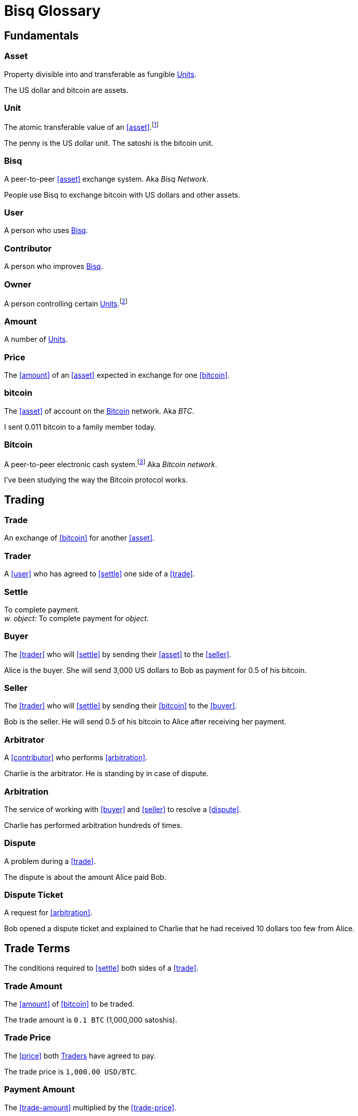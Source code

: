 = Bisq Glossary
:docinfo: private


== Fundamentals

=== Asset
Property divisible into and transferable as fungible <<units>>.

[example]
The US dollar and bitcoin are assets.

[[units, Units]]
=== Unit
The atomic transferable value of an <<asset>>.footnote:[Adapted from https://github.com/libbitcoin/libbitcoin/wiki/Glossary#unit]

[example]
The penny is the US dollar unit. The satoshi is the bitcoin unit.

=== Bisq
A peer-to-peer <<asset>> exchange system. Aka _Bisq Network_.

[example]
People use Bisq to exchange bitcoin with US dollars and other assets.

=== User
A person who uses <<Bisq>>.

=== Contributor
A person who improves <<Bisq>>.

=== Owner
A person controlling certain <<units>>.footnote:[Adapted from https://github.com/libbitcoin/libbitcoin/wiki/Glossary#owner]

=== Amount
A number of <<units>>.

=== Price
The <<amount>> of an <<asset>> expected in exchange for one <<bitcoin>>.

=== bitcoin
The <<asset>> of account on the <<Bitcoin>> network. Aka _BTC_.

[example]
I sent 0.011 bitcoin to a family member today.

=== Bitcoin
A peer-to-peer electronic cash system.footnote:[https://bitcoin.org/bitcoin.pdf] Aka _Bitcoin network_.

[example]
I've been studying the way the Bitcoin protocol works.


== Trading

=== Trade
An exchange of <<bitcoin>> for another <<asset>>.

=== Trader
A <<user>> who has agreed to <<settle>> one side of a <<trade>>.

=== Settle
To complete payment. +
_w. object:_ To complete payment for _object_.

=== Buyer
The <<trader>> who will <<settle>> by sending their <<asset>> to the <<seller>>.

[example]
Alice is the buyer. She will send 3,000 US dollars to Bob as payment for 0.5 of his bitcoin.

=== Seller
The <<trader>> who will <<settle>> by sending their <<bitcoin>> to the <<buyer>>.

[example]
Bob is the seller. He will send 0.5 of his bitcoin to Alice after receiving her payment.

=== Arbitrator
A <<contributor>> who performs <<arbitration>>.

[example]
Charlie is the arbitrator. He is standing by in case of dispute.

=== Arbitration
The service of working with <<buyer>> and <<seller>> to resolve a <<dispute>>.

[example]
Charlie has performed arbitration hundreds of times.

=== Dispute
A problem during a <<trade>>.

[example]
The dispute is about the amount Alice paid Bob.

=== Dispute Ticket
A request for <<arbitration>>.

[example]
Bob opened a dispute ticket and explained to Charlie that he had received 10 dollars too few from Alice.


[[terms, Terms]]
== Trade Terms
The conditions required to <<settle>> both sides of a <<trade>>.

=== Trade Amount
The <<amount>> of <<bitcoin>> to be traded.

[example]
The trade amount is `0.1 BTC` (1,000,000 satoshis).

=== Trade Price
The <<price>> both <<trader, Traders>> have agreed to pay.

[example]
The trade price is `1,000.00 USD/BTC`.

=== Payment Amount
The <<trade-amount>> multiplied by the <<trade-price>>.

[example]
The payment amount is `100.00 USD` (0.1 BTC * 1,000.00 USD/BTC).

=== Payment Method
The means with which the <<buyer>> will <<settle>>.

[example]
The payment method is `Cash Deposit`.


== Offers

=== Offer
A proposal to buy or sell <<bitcoin>> under certain <<terms>>.

=== Bid
An <<offer>> to buy <<bitcoin>>.

=== Ask
An <<offer>> to sell <<bitcoin>>.

=== Maker
A <<user>> who creates an <<offer>>.

[example]
Bob was the maker. It was his ask that Alice accepted.

=== Taker
A <<user>> who accepts an <<offer>>.

[example]
Alice was the taker. It was her first time using Bisq.


== Markets

=== Market
The trade between certain <<asset, Assets>>.footnote:[Adapted from https://github.com/libbitcoin/libbitcoin/wiki/Glossary#market]

[example]
Bisq's EUR/BTC market is the most active, followed by USD/BTC.

=== Market Price
A moving average of <<price, Prices>> in a given <<market>>.footnote:[Adapted from https://github.com/libbitcoin/libbitcoin/wiki/Glossary#price] Aka _Spot Price, Exchange Rate_.

[example]
The market price on March 27th 2017 at 12:00 CET was `1,000.00 USD/BTC` according to BitcoinAverage.

=== Volume
The <<amount>> of <<bitcoin>> traded over a given time period.

[example]
24-hour volume was 4.23 BTC.

=== Depth
The <<amount>> of <<bitcoin>> available for to buy or sell in a <<market>>.

[example]
The sell side of the USD/BTC market has a depth of 1.25 BTC.

=== Spread
The percentage difference between the best (lowest-priced) <<ask>> and the best (highest-priced) <<bid>> divided by the <<market-price>>.

[example]
The spread in the USD/BTC market is 2% right now.

[NOTE]
.Example
====
If the best <<ask>> is **1,050 USD** and the best <<bid>> is **950 USD** and the <<market-price>> is **1,000 USD**, then the BTC/USD market spread is `(1050-950)/1000` or **10%**.
====

[TIP]
.Putting spreads to use
====
Spreads indicate different kinds of opportunities in a market. A 0% spread indicates an opportunity to trade at the market price. A positive spread (as in the example above) indicates an opportunity to make a better offer and to profit when your offer is taken more quickly than others. A negative spread indicates an opportunity to take an underpriced offer and to acquire bitcoin at a discount.
====

=== Offer Book
A visual representation of open <<offer, Offers>> in a given <<market>>.


== Trade Details

=== Trade Date
The date an <<offer>> was taken.

[example]
The trade date is `March 27th 2017 at 12:00 CET`.


== Payment Accounts

=== Fiat Payment Accounts

=== Crypto Payment Accounts


== Portfolio

=== Open Offer

=== Open Trade

=== Completed Trade

=== Failed Trade


== Fees

=== Mining Fee

=== Trading Fee

=== Maker Fee

=== Taker Fee


== Fraud Protection

=== Security Deposit

The <<amount>> of bitcoin each <<trader>> must place in <<escrow>>.

[example]
The buyer's security deposit was 0.01 BTC; the seller's was 0.003 BTC.

=== Per-Trade Limits

=== Payment Account Maturity

=== Payment Method Selection


== Escrow

=== Escrow Amount
The <<trade-amount>> and the <<security-deposit>> from each <<trader>>.

=== Escrow Address
A <<multisig-address>> that requires two among the <<buyer>>, <<seller>> and <<arbitrator>> to sign.

=== Multisig Address
A <<bitcoin>> address requiring multiple signatures to authorize a transaction.

=== Escrow Deposit
The process of sending the <<escrow-amount>> to the <<escrow-address>> when a <<trade>> begins.

=== Escrow Payout
The process of sending the <<escrow-amount>> from the <<escrow-address>> to its rightful <<owner, owners>> when a <<trade>> completes.


== Bitcoin Transactions

=== Maker Fee Transaction

=== Taker Fee Transaction

=== Escrow Deposit Transaction

=== Escrow Payout Transaction



== Wallet (Aka. Funds)

=== Available Balance

=== Reserved Balance

=== Locked Balance


== Network Components

=== Component
Software that performs a specific function.

=== Critical component

=== Ancillary component

=== Trusted component

=== Bisq Desktop

=== Bisq Core

=== Bisq P2P

=== Bisq Seednode

=== Bisq Pricenode

=== Bisq Bitcoin Node

=== Bisq Website

=== Bisq Markets Website

=== Bisq Markets API


== Network Infrastructure

=== Infrastructure

=== Repository


== Contributing

=== Stakeholder
An <<owner>> of <<BSQ>>.

=== Bonded Contributor
A <<contributor>> who TODO

=== Bonding

=== Compensation

=== Voting


== Roles

=== Operator
A <<bonded-contributor>> who operates a <<trusted-component>>.

=== Maintainer
A <<bonded-contributor>> who maintains a <<repository>>.

=== Moderator

=== Admin


== Uncategorized

=== Attacker
A person who attempts to damage <<Bisq>>.

=== Scammer
A dishonest <<trader>> who attempts to defraud others of their <<asset>>. Aka _Fraudster_.

=== Fiat
A <<currency>> issued by a national authority. Aka _Fiat Currency, National Currency_.

=== Crypto

=== Account

=== Security Deposit

=== Multisig Escrow

=== Deposit Transaction

=== Mining Fee

=== Trading Fee

=== Fixed Trade Price
A <<trade-price>> whose value is assigned at <<offer>> creation time.

[example]
This trade's price is fixed at 1,000 USD/BTC.

=== Floating Trade Price
A <<trade-price>> whose value is assigned at <<offer>> acceptance time by multiplying the <<market-price>> by a `percent distance from market price` premium.

[example]
This trade's price is set to float at 2% above market price.

=== BSQ
The <<bitcoin>>-based colored coin used in Bisq funding and governance transactions. Aka _BSQ token_.

[example]
BSQ has five utilities: earning, trading, spending, voting and bonding.

=== BSQ (system)
The <<component, Components>> and consensus protocol that validate <<BSQ>> transactions.

=== Proposal

=== Compensation Request

=== Meritocracy

=== Radical Transparency

=== Work on What You Want


== Appendix: Notes and recommendations

 . Introduce 'Bid' and 'Ask' terms in the UI, API
 . Normalize presentation of market pairs, such that BTC is always the denominator, e.g. USD/BTC = 6,500 USD / 1 BTC; XMR/BTC = n XMR / 1 BTC.
   - UPDATE: kill the BTC entirely in most contexts. It's half of every trade. So just talk about Bisq's USD market, XMR market, etc. When displaying market prices, do it like this: `Market Price: 6552.50 USD/BTC`. Note how BTC is in the denominator here, as it should be. (currently we put it in the numerator of the market)
 . i.e. do not flip things around for altcoin / crypto trades. They're just another payment method as far as Bisq is concened. In Bisq, BTC is money. It's half of every trade. It's the unit of account. All prices here are denominated in it.
 . Change `Market` to `Markets` in top nav
 . Rename `Account` to `Payment Accounts`
   - Rename `National Currency Accouts` to `Fiat Payment Accounts`
   - Rename `National Currency Accouts` to `Crypto Payment Accounts`
   - Extract `Arbitrator Selection`, `Wallet Password` and other tabs to `Settings`
 . Rename `Funds` => `Wallet`
   - Rename `Receive funds` to `Receive BTC`
   - Rename `Send funds` to `Send BTC`
   - Rename `Send funds` to `Send BTC`
   - Rename `Reserved funds` to `Reserved Balance`
   - Rename `Locked funds` to `Locked Balance`
 . Rework `Asset` hierarchy to include fiat
   - Use emoji flags for national currencies?
   - Repackage to `bisq.{=>core}.asset`? (would reflect that physical separation of repo is for practical purposes, would allow nat'l / fiat currency implementations to live in bisq-core.
 . In Dispute Ticket `summary` e.g. when closing out a dispute ticket, and possibly elsewhere: Change `Trade volume` to <<payment-amount>>.
